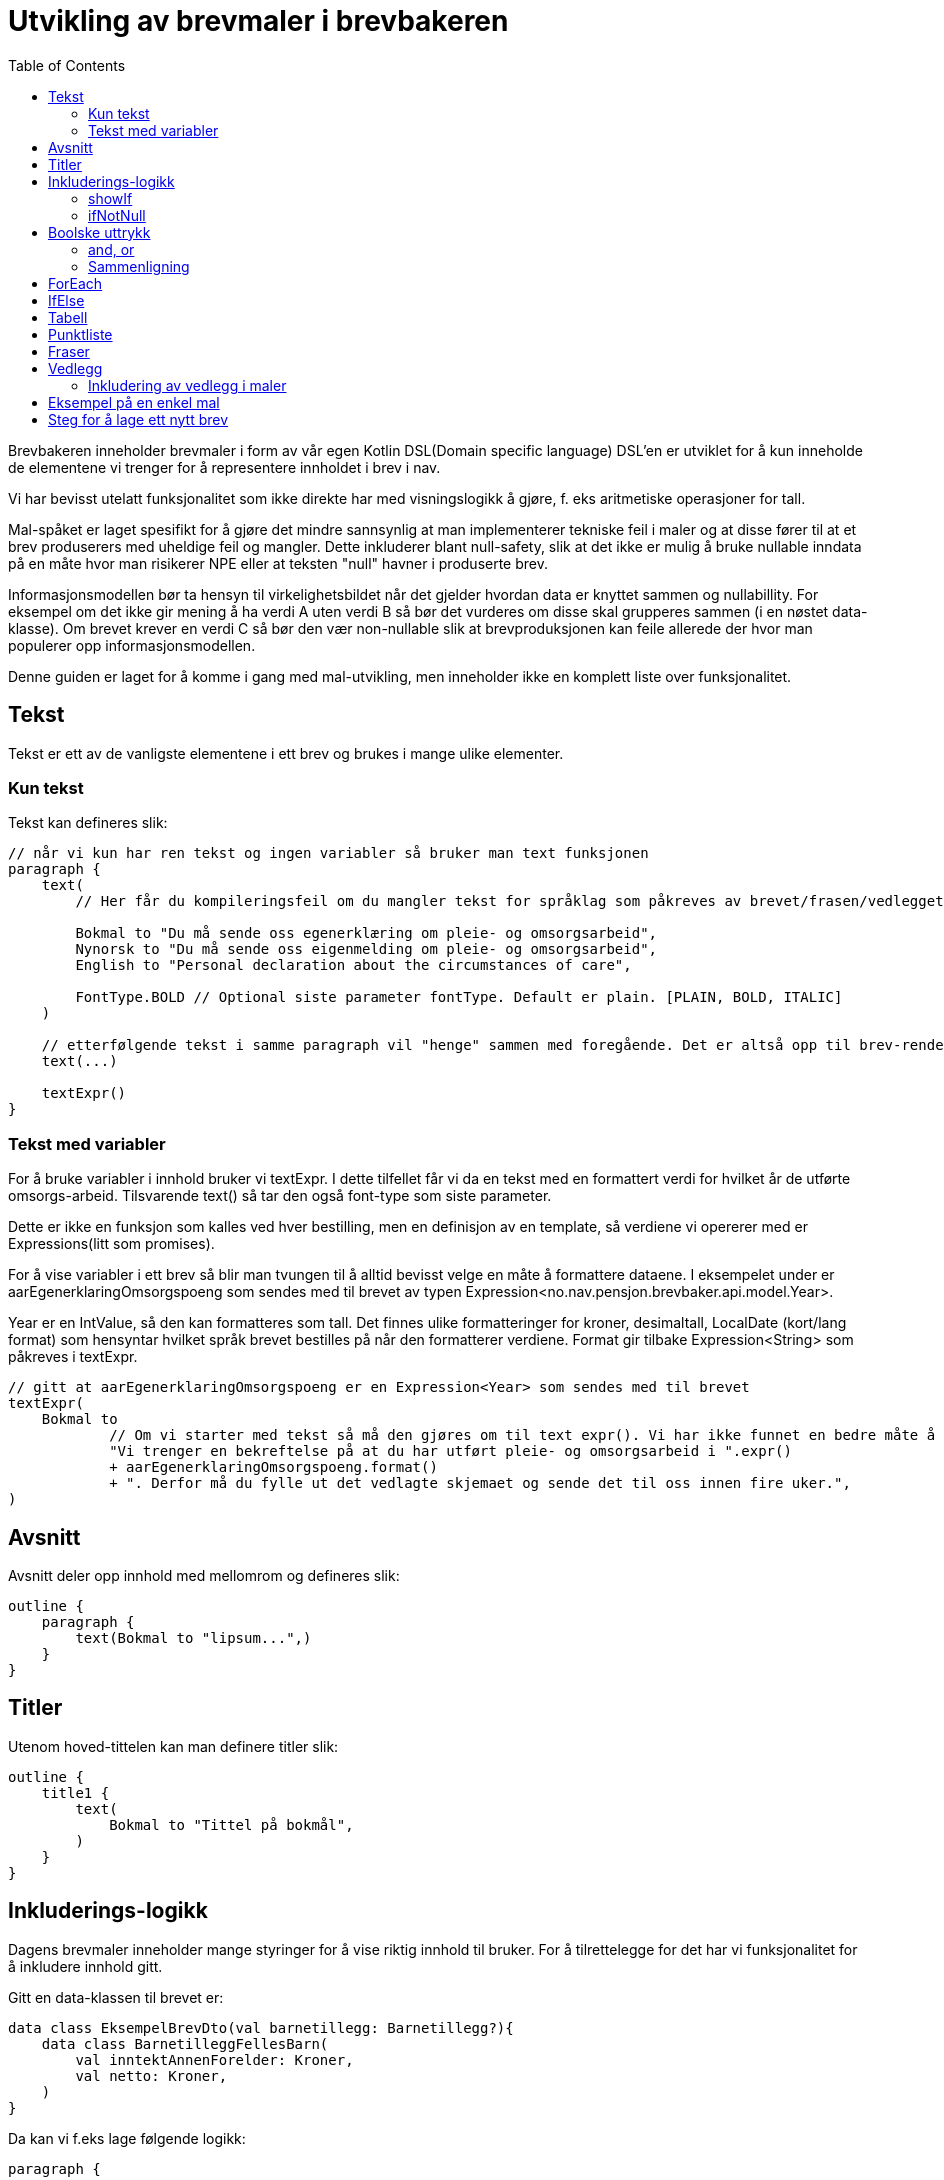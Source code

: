 :docinfo: shared
:source-highlighter: highlight.js
:toc:

= Utvikling av brevmaler i brevbakeren

Brevbakeren inneholder brevmaler i form av vår egen Kotlin DSL(Domain specific language)
DSL'en er utviklet for å kun inneholde de elementene vi trenger for å representere innholdet i brev i nav.

Vi har bevisst utelatt funksjonalitet som ikke direkte har med visningslogikk å gjøre, f. eks aritmetiske operasjoner for tall.

Mal-spåket er laget spesifikt for å gjøre det mindre sannsynlig at man implementerer tekniske feil i maler og at disse fører til at et brev produserers med uheldige feil og mangler. Dette inkluderer blant null-safety, slik at det ikke er mulig å bruke nullable inndata på en måte hvor man risikerer NPE eller at teksten "null" havner i produserte brev.

Informasjonsmodellen bør ta hensyn til virkelighetsbildet når det gjelder hvordan data er knyttet sammen og nullabillity. For eksempel om det ikke gir mening å ha verdi A uten verdi B så bør det vurderes om disse skal grupperes sammen (i en nøstet data-klasse). Om brevet krever en verdi C så bør den vær non-nullable slik at brevproduksjonen kan feile allerede der hvor man populerer opp informasjonsmodellen.

Denne guiden er laget for å komme i gang med mal-utvikling, men inneholder ikke en komplett liste over funksjonalitet.

== Tekst
Tekst er ett av de vanligste elementene i ett brev og brukes i mange ulike elementer.

=== Kun tekst
Tekst kan defineres slik:
[%nowrap, kotlin, ]
----
// når vi kun har ren tekst og ingen variabler så bruker man text funksjonen
paragraph {
    text(
        // Her får du kompileringsfeil om du mangler tekst for språklag som påkreves av brevet/frasen/vedlegget:

        Bokmal to "Du må sende oss egenerklæring om pleie- og omsorgsarbeid",
        Nynorsk to "Du må sende oss eigenmelding om pleie- og omsorgsarbeid",
        English to "Personal declaration about the circumstances of care",

        FontType.BOLD // Optional siste parameter fontType. Default er plain. [PLAIN, BOLD, ITALIC]
    )

    // etterfølgende tekst i samme paragraph vil "henge" sammen med foregående. Det er altså opp til brev-rendering-motoren å bestemme hvordan tekst skal flytte på tverrs av linjer og sider.
    text(...)

    textExpr()
}
----

=== Tekst med variabler

For å bruke variabler i innhold bruker vi textExpr.
I dette tilfellet får vi da en tekst med en formattert verdi for hvilket år de utførte omsorgs-arbeid.
Tilsvarende text() så tar den også font-type som siste parameter.

Dette er ikke en funksjon som kalles ved hver bestilling, men en definisjon av en template, så verdiene vi opererer med er
Expressions(litt som promises).

For å vise variabler i ett brev så blir man tvungen til å alltid bevisst velge en måte å formattere dataene.
I eksempelet under er aarEgenerklaringOmsorgspoeng som sendes med til brevet av typen Expression<no.nav.pensjon.brevbaker.api.model.Year>.

Year er en IntValue, så den kan formatteres som tall. Det finnes ulike formatteringer for kroner, desimaltall, LocalDate (kort/lang format)
som hensyntar hvilket språk brevet bestilles på når den formatterer verdiene. Format gir tilbake Expression<String> som påkreves i textExpr.

[%nowrap, kotlin, ]
----
// gitt at aarEgenerklaringOmsorgspoeng er en Expression<Year> som sendes med til brevet
textExpr(
    Bokmal to
            // Om vi starter med tekst så må den gjøres om til text expr(). Vi har ikke funnet en bedre måte å få til dette på til nå.
            "Vi trenger en bekreftelse på at du har utført pleie- og omsorgsarbeid i ".expr()
            + aarEgenerklaringOmsorgspoeng.format()
            + ". Derfor må du fylle ut det vedlagte skjemaet og sende det til oss innen fire uker.",
)
----

== Avsnitt
Avsnitt deler opp innhold med mellomrom og defineres slik:
[%nowrap, kotlin, ]
----
outline {
    paragraph {
        text(Bokmal to "lipsum...",)
    }
}
----
== Titler
Utenom hoved-tittelen kan man definere titler slik:
[%nowrap, kotlin, ]
----
outline {
    title1 {
        text(
            Bokmal to "Tittel på bokmål",
        )
    }
}
----

== Inkluderings-logikk
Dagens brevmaler inneholder mange styringer for å vise riktig innhold til bruker.
For å tilrettelegge for det har vi funksjonalitet for å inkludere innhold gitt.

Gitt en data-klassen til brevet er:
[%nowrap, kotlin, ]
----
data class EksempelBrevDto(val barnetillegg: Barnetillegg?){
    data class BarnetilleggFellesBarn(
        val inntektAnnenForelder: Kroner,
        val netto: Kroner,
    )
}
----

Da kan vi f.eks lage følgende logikk:
[%nowrap, kotlin, ]
----
paragraph {

    // Om du har barnetillegg
    ifNotNull(barnetillegg) { tillegg ->
        // og du får utbetalt barnetillegg
        showIf(tillegg.netto.greaterThan(0)) {
            textExpr(
                Bokmal to "Du får utbetalt ".expr() + tillegg.netto.format() + " Kroner i måneden i barnetillegg...",
            )
        }.orShow { // og ikke får utbetalt barnetillegg
            text(
                Bokmal to "Du får ikke utbetalt barnetillegget fordi...",
            )
        }
    }
}
----

=== showIf
[%nowrap, kotlin, ]
----
// Tar inn Expression<Boolean>, ofte som ett logisk uttrykk på samme måte som man skrive vanlige IF i kotlin
showIf(/*logikk*/) {
    ...
}.orShowIf(/*logikk*/){
    ...
}.orShow{
    ...
}
----

=== ifNotNull

ifNotNull inkluderer innholdet om verdi(ene) i argumentet ikke er null.
Verdiene passeres med videre inn i blokken som garanterer at de er til stede.
[%nowrap, kotlin, ]
----
val a: Expression<Kroner?> = null.expr()
val b: Expression<Kroner?> = Kroner(100).expr()

ifNotNull(a) { kroner ->
    textExpr(... kroner.format() ...)
}.orIfNotNull(b) { kroner ->
    textExpr(... kroner.format() ...)
}
----
Lignende logikk kan brukes nesten over alt innenfor outline. F.eks rundt rader i tabeller, hele tabeller, hele avsnitt, punkter i en liste, osv sov

== Boolske uttrykk
For å bygge opp visnings-logikk i malene må vi kunne utføre enkle logiske uttrykk i brev.
Uttrykkene må også evalueres under bruk av malen, og ikke når malen lages ved oppstart ved hjelp av Expressions

=== and, or
Fungerer likt som && og || i kotlin, men opererer på expressions.
F.eks:
[%nowrap, kotlin, ]
----
// Tar inn Expression<Boolean>, ofte som ett logisk uttrykk på samme måte som man skrive vanlige IF i kotlin
// gitt at a b og c er boolske verdier.
showIf(a and (b or c)) {
    ...
}. orShowIf(b) {
    ...
}.orShow {
    ...
}
----

=== Sammenligning
Fungerer likt som i kotlin.
[%nowrap, kotlin, ]
----
showIf(
    x.greaterThan(y)
    or a.greaterThanOrEqual(b)
    or c.lessThanOrEqual(2.5)
    or d.lessThan(LocalDate.of(2020,1,1))
) {
...
}
----
== ForEach
Foreach brukes for å repitere innhold for hvert element i en liste.

Gitt en data-klassen til brevet er:
[%nowrap, kotlin, ]
----
data class EksempelBrevDto(val trygdetid: List<Trygdetid>){
    data class Trygdetid(val fomDato: LocalDate, val tomDato: LocalDate?, val land: String)
}
----

Kan vi skrive f.eks:
[%nowrap, kotlin, ]
----
paragraph {
    table(...){
        forEach(trygdetid) { tt -> // fungerer likt som kotlin forEach hvor tt er nåværende element
            row{
                cell{...}
            }
        }
    }
}

// Kan brukes for å repitere ulike typer innhold samme steder som conditionals kan brukes.
forEach(trygdetid) { tt ->
    paragraph{
        ...
    }
}
----
== IfElse
ifElse brukes litt tilsvarende tertiært uttrykk(short if). Brukes ofte til å velge mellom to ord basert på en boolean.

I eksempelet under slipper man da å lage flere showif og textExpr for å
[%nowrap, kotlin, ]
----
textExpr(
    Bokmal to "Inntekten til ".expr() + borMedSivilstand.bestemtForm() + " din har kun betydning for størrelsen på barnetillegget til "
            + ifElse(barnetilleggSaerkullsbarnGjelderFlereBarn, "barna", "barnet")
            + " som bor sammen med begge sine foreldre.",

    Nynorsk to "Inntekta til ".expr() + borMedSivilstand.bestemtForm() + " din har berre betydning for storleiken på barnetillegget til "
            + ifElse(barnetilleggSaerkullsbarnGjelderFlereBarn, "barna", "barnet")
            + " som bur saman med begge foreldra sine.",

    English to "The income of your ".expr() + borMedSivilstand.bestemtForm() + " only affects the size of the child supplement for the children who live together with both parents.",
)
----

Uten ifElse måtte vi ha skrevet:
[%nowrap, kotlin, ]
----
textExpr(
    Bokmal to "Inntekten til ".expr() + borMedSivilstand.bestemtForm() + " din har kun betydning for størrelsen på barnetillegget til "
    Nynorsk to "Inntekta til ".expr() + borMedSivilstand.bestemtForm() + " din har berre betydning for storleiken på barnetillegget til "
    English to "The income of your ".expr() + borMedSivilstand.bestemtForm() + " only affects the size of the child supplement for the children who live together with both parents.",
)

showIf(barnetilleggSaerkullsbarnGjelderFlereBarn) {
    textExpr(
        Bokmal to "barna",
        Nynorsk to "barna",
        English to "",
    )
}.orShow {
        textExpr(
        Bokmal to "barnet",
        Nynorsk to "barnet",
        English to "",
    )
}

text(
    Bokmal to " som bor sammen med begge sine foreldre.",
    Nynorsk to " som bur saman med begge foreldra sine.",
    English to "",
)
----
== Tabell
Tabeller må alltid ha en kolonne-heading, og celler kan ikke inneholde lister, tabeller eller avsnitt.
Man bør også høyre-justere tall-verdier for best mulig utseende.

Forholdstall brukes for å sette hvor mye plass i bredden en kolonne skal bruke.
Med 2 kolonner hvor en har forholdstall 2 og den andre har 1, så vil den første bruke 2/3 av plassen, altså 2:1 forhold.

Om ikke antall celler i hver rad matcher antall kolonner vil brevmalen feile ved oppstart av brevbakeren/test.
[%nowrap, kotlin, ]
----
table(
    // Kolonne-spesifikasjon
    header = {
        // column(for , justering for kolonnen hvor venstre er default)
        column(2/*størrelsesforhold tall*/ ) {
            text(Bokmal to "Måned", FontType.BOLD)
        }
        column(1, RIGHT/*høyre eller venstre justering[LEFT, RIGHT], default er LEFT*/ ) {
            text(Bokmal to "Stønad", FontType.BOLD)
        }
        column(1, RIGHT) { text(Bokmal to "Pensjon", FontType.BOLD) }
        column(1, RIGHT) { text(Bokmal to "Totalt", FontType.BOLD) }
    }
) {
    row {
        cell { text(Bokmal to "Januar") }
        cell { text(Bokmal to "1 kr") }
        cell { text(Bokmal to "1 kr") }
        cell { text(Bokmal to "2 kr") }
    }
    // kontroll-strukturer som if, foreach, ifNotnull osv er også støttet her.
    showIf(...) {
        row{ ... }
    }
    row {
        ...
    }
    forEach(...){
        row { ... }
    }
    ...
}

----
== Punktliste
Punktlister er ganske rett fram. På lik måte som celler i en tabell kan de kun inneholde tekstlig innhold
og støtter kontroll-strukturer
[%nowrap, kotlin, ]
----
list {
    item {
        text(Bokmal to "en av mange ting i lista")
    }

    // Støtter også if'er, løkker osv.
    showIf(...){
        item {...}
    }.orShowIf(...) {
        ...
    }
    item {
        showIf(...){
            ...
        }
    }
}
----

== Fraser
Mange brev har samme innhold, så fraser er gjenbrukbart innhold man kan inkludere i flere maler.
Da blir det lettere å vedlikeholde innhold på tvers av flere brev. Akkuratt som maler kan en frase ta inn data, og innholdet defineres på samme måte
som i maler.
Om en frase ikke støtter alle språklagene som brevet rundt bruker vil man få kompilerings-feil.

F.eks i ett brev så kan man ha en outline:
[%nowrap, kotlin, ]
----
outline {
    val kroner = Kroner(100).expr()
    title1 {
        text(Bokmal to "Tittel")
    }
    includePhrase(DuFaarUtbetalt(kroner))
}
----

Da kan man ha gjenbrukbar frase som tar inn f.eks kroner som parameter.
Dette definerer man i en egen fil på ett fornuftig sted under fraser pakken slik:
[%nowrap, kotlin, ]
----
data class DuFaarUtbetalt(
    val beloep: Expression<Kroner>,
) : OutlinePhrase<LangBokmalNynorskEnglish>() {
    override fun OutlineOnlyScope<LangBokmalNynorskEnglish, Unit>.template() {
        paragraph {
            textExpr(
                Bokmal to "Du får utbetalt ".expr() + beloep.format() + " Kroner per måned før skatt",
                Nynorsk to ...,
                English to ...,
            )
        }
    }
}
----

Det finnes 3 typer fraser, hvor de kan bli inkludert ulike steder:
TextOnlyPhrase er ren tekst, og kan brukes alle steder text(...) og textExpr(...) kan brukes.
ParagraphPhrase kan inneholde elementer som kan brukes inne i ett avsnitt. F.eks tabeller, tekster, lister osv.
OutlinePhrase kan inneholde elementer som kan skrives i outline. F.eks title1, title2, paragraph.

== Vedlegg
Brev har oftest vedlegg som kommer på egne ark i pdf etter ett brev og inkluderes i vedlegg listen.
For utvikling av maler trenger man ikke å bry seg så veldig mye om hva som skjer i bakgrunnen.

Ett vedlegg defineres slik og legges på ett fornuftig sted i vedlegg pakken:
[%nowrap, kotlin, ]
----
@TemplateModelHelpers
val eksempelVedlegg = createAttachment<LangBokmalNynorskEnglish, EksempelVedleggDto>(
    // På samme måte som brev kan vedlegg kreve data for å produseres.
    // Vanlig mønster for disse data klassene er at de inkluderes i brev som bruker vedlegget, så alle bruker samme data klasse for vedlegget.
    // Dette gjør det enkelt å gjøre endringer i ett vedlegg som brukes på tvers av mange brev

    // På samme måte som ett brev må vedlegg ha en tittel
    title = newText(
        Bokmal to "Dine rettigheter og mulighet til å klage",
        Nynorsk to "Rettane dine og høve til å klage",
        English to "Your rights and how to appeal"
    ),
    // Setter om informasjon om bruker/verge og saksnummer skal vises på samme måte som hoved-brevet i vedlegget.
    includeSakspart = false,
) {
    // Innhold defineres på lik måte som outline
}
----

=== Inkludering av vedlegg i maler
Vedlegg kan inkluderes utenfor outline ved å bruke enten includeAttachment eller includeAttachmentIfNotNull

==== includeAttachment
[%nowrap, kotlin, ]
----
{
    outline {...}
    includeAttachment(
        template = eksempelVedlegg,
        attachmentData = eksempelVedleggData
        predicate = skalHaVedlegget /*logikk som styrer om vedlegget skal produseres.*/
    )
}
----
==== includeAttachmentIfNotNull
includeAttachmentIfNotNull inkluderer vedlegget med dataene om dataene ikke er null. Typisk bruk for denne funksjonen
er om det at vedlegget vises henger sammen med at vi har dataene. Da kan vi også garantere i vedlegget at dataene er satt.
[%nowrap, kotlin, ]
----
{
    outline {...}
    includeAttachmentIfNotNull(
        template = eksempelVedlegg,
        attachmentData = eksempelVedleggData /* hvor denne kan være null */
    )
}
----



== Eksempel på en enkel mal
[%nowrap, kotlin, ]
----
@TemplateModelHelpers // Annotasjon som gjør at malen blir plukket opp av en kode-generator. Det vil da genereres extension functions og properties basert på data-klassen som er angitt for malen som gir deg lett tilgang til feltene i en dataklasse i scopet til malen.
object OmsorgEgenAuto : AutobrevTemplate<OmsorgEgenAutoDto> {
    override val kode: Brevkode.AutoBrev = Brevkode.AutoBrev.PE_OMSORG_EGEN_AUTO // Brevkode som identifiserer dette brevet. Defineres i API-model (enum)

    override val template = createTemplate(

        // Metadata
        name = kode.name,
        letterDataType = OmsorgEgenAutoDto::class, // Data klasse for data dette brevet trenger fra api-model (utenom det som defineres i Felles())
        languages = languages(Bokmal, Nynorsk, English), // Støttede språk som type-parameter. Disse brukes for å sjekke at du har inkludert innhold for alle språk-lag ved compile-time
        letterMetadata = LetterMetadata(
            displayTitle = "", //Tittel som settes i arkivet. Det er denne tittelen som vises for saksbehandler.
            isSensitiv = false, // Setter brevet som sensitivt by default (false for auto-brev, kan hende det skal brukes for manuelle brev) Kan hende at dette feltet skal fjernes.
            distribusjonstype = LetterMetadata.Distribusjonstype.VIKTIG, // Distribusjonstype. Avgjør hvordan varslingen ved distribusjon blir. [VEDTAK,VIKTIG,ANNET]
            brevtype = VEDTAKSBREV, // VEDTAKSBREV,INFORMASJONSBREV fører til endringer i signatur/slutt-tekst og første-side
        )
    ) {
        // Her starter DSL.


        // Hoved-tittel til brevet
        title {

            // når vi kun har ren tekst og ingen variabler så bruker man text funksjonen
            text(
                // Her forventer den pairs av samme typer som definert i languages over. Da får du kompileringsfeil om du mangler en tekst på ett språklag.
                Bokmal to "Du må sende oss egenerklæring om pleie- og omsorgsarbeid",
                Nynorsk to "Du mæå sende oss eigenmelding om pleie- og omsorgsarbeid",
                English to "Personal declaration about the circumstances of care",
                FontType.BOLD // Optional siste parameter fontType. Default er plain. [PLAIN, BOLD, ITALIC]
            )
        }

        // Dette er ikke en funksjon som kalles ved hver bestilling, men en definisjon av en template, så verdiene vi opererer med er
        // Expressions(litt som promises).

        // For å vise noe i ett brev så skal det alltid bevisst velges en måte å formattere dataene.
        // Her er aarEgenerklaringOmsorgspoeng som sendes med fra  av typen Expression<no.nav.pensjon.brevbaker.api.model.Year>.
        // Year er en IntValue, så den kan formatteres som tall. Det finnes ulike formatteringer for kroner, desimaltall, LocalDate (kort/lang format)
        // som hensyntar hvilket språk brevet bestilles på når den formatterer verdiene. Format gir tilbake Expression<String>
        val aarEgenerklaringOmsorgspoeng = aarEgenerklaringOmsorgspoeng.format()


        // Outline er selve innholdet i brevet som starter på side 1 før vedleggene.
        outline {
            // I outline kan man definere titler og avsnitt
            title1 {
                text(
                    Bokmal to "Tittel",
                    Nynorsk to "Tittel",
                    English to "Title",
                )
            }
            title2 {// Under-tittel (bruk helst kun tittel 1)
                text(
                    Bokmal to "Tittel",
                    Nynorsk to "Tittel",
                    English to "Title",
                )
            }
            // Alt annet innhold må være tildelt ett avsnitt/paragraph med mellomrom til neste.

            // En del av malene våres inneholder logikk. Dette fungerer ganske likt som vanlig kotlin, men ikke helt:
            // Alt her opererer på expressions, og vi har med vilje utelatt ganging, deling og ting som faciliterer forretningslogikk.
            // Vi mener at forretnings-logikk skal foregå i høyest mulig grad utenfor brevmalen. (minst mulig beregninger).

            paragraph {
                // Her kan vi ha punktlister, tekster og tabeller.

                // For å bruke variabler i innhold bruker vi textExpr. Her tar den i mot en textExpr på alle språklagene.
                // I dette tilfellet får vi da en tekst med en formattert verdi for hvilket år de utførte omsorgs-arbeid.
                // Tilsvarende text() så tar den også font-type som siste parameter.
                textExpr(
                    Bokmal to
                            // Om vi starter med tekst så må den gjøres om til text expr(). Vi har ikke funnet en bedre måte å få til dette på til nå.
                            "Vi trenger en bekreftelse på at du har utført pleie- og omsorgsarbeid i ".expr()
                            + aarEgenerklaringOmsorgspoeng
                            + ". Derfor må du fylle ut det vedlagte skjemaet og sende det til oss innen fire uker.",

                    Nynorsk to
                            "Vi treng ei stadfesting på at du har utført pleie- og omsorgsarbeid i ".expr()
                            + aarEgenerklaringOmsorgspoeng
                            + ". Du må difor nytte det vedlagde skjemaet og sende til oss innan fire veker.",

                    English to
                            "We need you to confirm that you have provided nursing and care work in ".expr()
                            + aarEgenerklaringOmsorgspoeng
                            + ". Therefore, it is required that you complete the enclosed form and return it to NAV within four weeks.",
                )
            }
            //Her kan vi loope over en liste og repitere innhold basert på lista.
        }

        //For å inkludere vedlegg så bruker man funksjonen includeAttachment.
        //Her kan man også legge inn logikk basert på medsendte data som styrer når vedlegget skal være med.
        //Det finnes også

        includeAttachment(egenerklaeringPleieOgOmsorgsarbeid, egenerklaeringOmsorgsarbeidDto)
    }
}
----

== Steg for å lage ett nytt brev
For å lage ett brev i brevbakeren må man:

1. Oppdatere api-modell med data-klasse som definerer informasjonsbehovet til malen
1. Oppdatere api-modell med ny brevkode i Brevkode enum klassen
1. Midlertidig publisere api-modellen (kjør publish to maven local), bump api-model versjon og oppdater apiModelVersion i gradle.properties
1. Lage en fil ett fornuftig sted under maler-pakken i brevbakeren med en brevmal.


